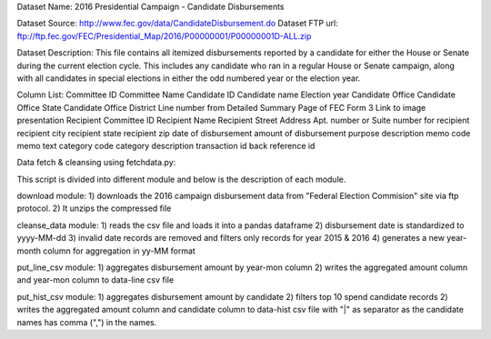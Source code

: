 Dataset Name: 2016 Presidential Campaign - Candidate Disbursements

Dataset Source: http://www.fec.gov/data/CandidateDisbursement.do
Dataset FTP url: ftp://ftp.fec.gov/FEC/Presidential_Map/2016/P00000001/P00000001D-ALL.zip

Dataset Description: This file contains all itemized disbursements reported by a candidate for either the House or Senate during the current election cycle. This includes any candidate who ran in a regular House or Senate campaign, along with all candidates in special elections in either the odd numbered year or the election year.

Column List:
Committee ID
Committee Name
Candidate ID
Candidate name
Election year
Candidate Office
Candidate Office State
Candidate Office District
Line number from Detailed Summary Page of FEC Form 3
Link to image presentation
Recipient Committee ID
Recipient Name
Recipient Street Address
Apt. number or Suite number for recipient
recipient city
recipient state
recipient zip
date of disbursement
amount of disbursement
purpose description
memo code
memo text
category code
category description
transaction id
back reference id

Data fetch & cleansing using fetchdata.py:

This script is divided into different module and below is the description of each module.

download module:
1) downloads the 2016 campaign disbursement data from "Federal Election Commision" site via ftp protocol.
2) It unzips the compressed file

cleanse_data module:
1) reads the csv file and loads it into a pandas dataframe
2) disbursement date is standardized to yyyy-MM-dd
3) invalid date records are removed and filters only records for year 2015 & 2016
4) generates a new year-month column for aggregation in yy-MM format

put_line_csv module:
1) aggregates disbursement amount by year-mon column
2) writes the aggregated amount column and year-mon column to data-line csv file

put_hist_csv module:
1) aggregates disbursement amount by candidate
2) filters top 10 spend candidate records
2) writes the aggregated amount column and candidate column to data-hist csv file with "|" as separator as the candidate names has comma (",") in the names.